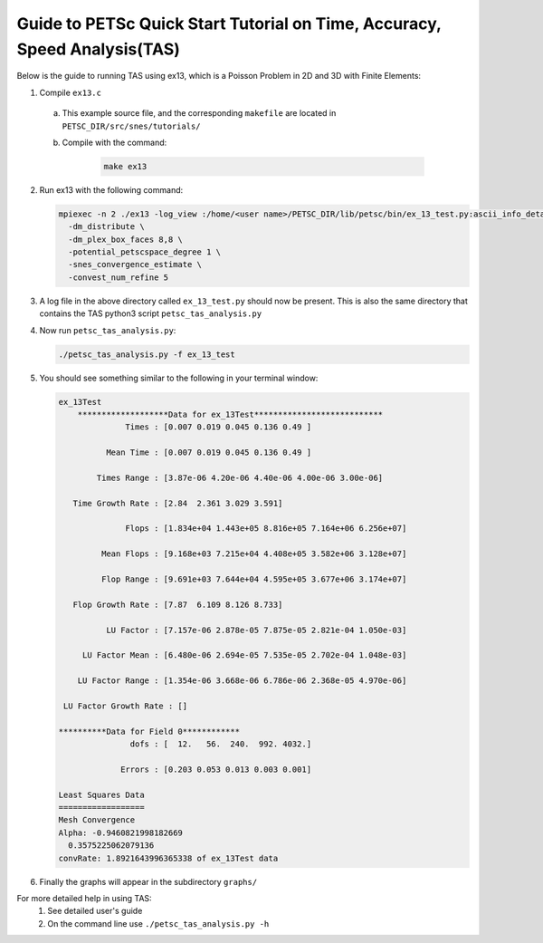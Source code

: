 ==========================================================================
Guide to PETSc Quick Start Tutorial on Time, Accuracy, Speed Analysis(TAS)
==========================================================================
.. highlight:: none

Below is the guide to running TAS using ex13, which is a Poisson Problem in 2D and 3D with Finite Elements:

1. Compile ``ex13.c``

  a. This example source file, and the corresponding ``makefile`` are located in ``PETSC_DIR/src/snes/tutorials/``
  b. Compile with the command:

      .. code-block::

         make ex13

2. Run ex13 with the following command:

   .. code-block::

      mpiexec -n 2 ./ex13 -log_view :/home/<user name>/PETSC_DIR/lib/petsc/bin/ex_13_test.py:ascii_info_detail \
        -dm_distribute \
        -dm_plex_box_faces 8,8 \
        -potential_petscspace_degree 1 \
        -snes_convergence_estimate \
        -convest_num_refine 5

3. A log file in the above directory called ``ex_13_test.py`` should now be present.  This is also the same directory that contains the TAS python3 script ``petsc_tas_analysis.py``

4. Now run ``petsc_tas_analysis.py``:

   .. code-block::

      ./petsc_tas_analysis.py -f ex_13_test

5. You should see something similar to the following in your terminal window:

   .. code-block:: console

      ex_13Test
          *******************Data for ex_13Test***************************
                    Times : [0.007 0.019 0.045 0.136 0.49 ]

                Mean Time : [0.007 0.019 0.045 0.136 0.49 ]

              Times Range : [3.87e-06 4.20e-06 4.40e-06 4.00e-06 3.00e-06]

         Time Growth Rate : [2.84  2.361 3.029 3.591]

                    Flops : [1.834e+04 1.443e+05 8.816e+05 7.164e+06 6.256e+07]

               Mean Flops : [9.168e+03 7.215e+04 4.408e+05 3.582e+06 3.128e+07]

               Flop Range : [9.691e+03 7.644e+04 4.595e+05 3.677e+06 3.174e+07]

         Flop Growth Rate : [7.87  6.109 8.126 8.733]

                LU Factor : [7.157e-06 2.878e-05 7.875e-05 2.821e-04 1.050e-03]

           LU Factor Mean : [6.480e-06 2.694e-05 7.535e-05 2.702e-04 1.048e-03]

          LU Factor Range : [1.354e-06 3.668e-06 6.786e-06 2.368e-05 4.970e-06]

       LU Factor Growth Rate : []

      **********Data for Field 0************
                     dofs : [  12.   56.  240.  992. 4032.]

                   Errors : [0.203 0.053 0.013 0.003 0.001]

      Least Squares Data
      ==================
      Mesh Convergence
      Alpha: -0.9460821998182669
        0.3575225062079136
      convRate: 1.8921643996365338 of ex_13Test data

6. Finally the graphs will appear in the subdirectory ``graphs/``

For more detailed help in using TAS:
 1. See detailed user's guide
 2. On the command line use ``./petsc_tas_analysis.py -h``
